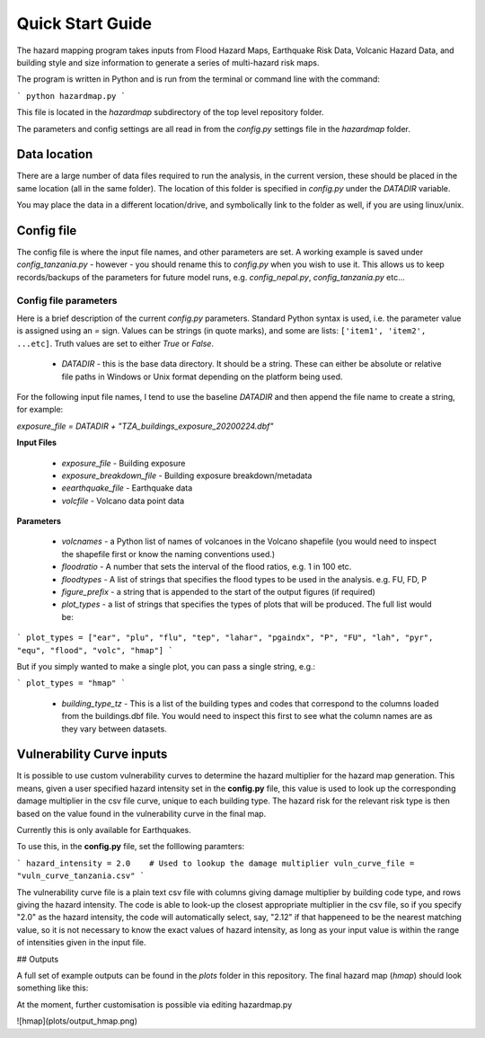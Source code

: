 Quick Start Guide
==================

The hazard mapping program takes inputs from Flood Hazard Maps, Earthquake Risk Data, Volcanic Hazard Data, and
building style and size information to generate a series of multi-hazard risk maps. 

The program is written in Python and is run from the terminal or command line with the command:

```
python hazardmap.py
```

This file is located in the `hazardmap` subdirectory of the top level repository folder.

The parameters and config settings are all read in from the `config.py` settings file in the `hazardmap` folder.

Data location
---------------

There are a large number of data files required to run the analysis, in the current version, these should be placed in the same location (all in the same folder). The location of this folder is specified in `config.py` under the `DATADIR` variable. 

You may place the data in a different location/drive, and symbolically link to the folder as well, if you are using linux/unix.


Config file
----------------

The config file is where the input file names, and other parameters are set. A working example is saved under `config_tanzania.py` - however - you should rename this to `config.py` when you wish to use it. This allows us to keep records/backups of the parameters for future model runs, e.g. `config_nepal.py`, `config_tanzania.py` etc...


Config file parameters
~~~~~~~~~~~~~~~~~~~~~~

Here is a brief description of the current  `config.py` parameters. Standard Python syntax is used, i.e. the parameter value is assigned using an `=` sign. Values can be strings (in quote marks), and some are lists: ``['item1', 'item2', ...etc]``. Truth values are set to either `True` or `False`. 


 - `DATADIR`  - this is the base data directory. It should be a string. These can either be absolute or relative file paths in Windows or Unix format depending on the platform being used.

For the following input file names, I tend to use the baseline `DATADIR` and then append the file name to create a string, for example:

`exposure_file = DATADIR + "TZA_buildings_exposure_20200224.dbf"`

**Input Files**

 - `exposure_file`  - Building exposure
 - `exposure_breakdown_file`  - Building exposure breakdown/metadata
 - `eearthquake_file`  -  Earthquake data
 - `volcfile`  - Volcano data point data

**Parameters**

 - `volcnames`  - a Python list of names of volcanoes in the Volcano shapefile (you would need to inspect the shapefile first or know the naming conventions used.)
 - `floodratio`  -  A number that sets the interval of the flood ratios, e.g. 1 in 100 etc. 
 - `floodtypes`  -  A list of strings that specifies the flood types to be used in the analysis. e.g. FU, FD, P
 - `figure_prefix`  - a string that is appended to the start of the output figures (if required)
 - `plot_types`  - a list of strings that specifies the types of plots that will be produced. The full list would be:

```
plot_types = ["ear", "plu", "flu", "tep", "lahar", "pgaindx", "P", "FU", "lah", "pyr", "equ", "flood", "volc", "hmap"]
```

But if you simply wanted to make a single plot, you can pass a single string, e.g.:
 
```
plot_types = "hmap"
```

 - `building_type_tz`  -  This is a list of the building types and codes that correspond to the columns loaded from the buildings.dbf file. You would need to inspect this first to see what the column names are as they vary between datasets.

Vulnerability Curve inputs
---------------------------

It is possible to use custom vulnerability curves to determine the hazard multiplier for the hazard map generation. This means, given a user
specified hazard intensity set in the **config.py** file, this value is used to look up the corresponding damage multiplier in the csv file curve,
unique to each building type. The hazard risk for the relevant risk type is then based on the value found in the vulnerability curve in the final map.

Currently this is only available for Earthquakes.

To use this, in the **config.py** file, set the folllowing paramters:

```
hazard_intensity = 2.0    # Used to lookup the damage multiplier 
vuln_curve_file = "vuln_curve_tanzania.csv"
```

The vulnerability curve file is a plain text csv file with columns giving damage multiplier by building code type, and
rows giving the hazard intensity. The code is able to look-up the closest appropriate multiplier in the csv file,
so if you specify "2.0" as the hazard intensity, the code will automatically select, say, "2.12" if that happeneed to be the 
nearest matching value, so it is not necessary to know the exact values of hazard intensity, as long as your input value
is within the range of intensities given in the input file.
 
## Outputs

A full set of example outputs can be found in the `plots` folder in this repository. The final hazard map (`hmap`) should look something like this:

At the moment, further customisation is possible via editing hazardmap.py

![hmap](plots/output_hmap.png)